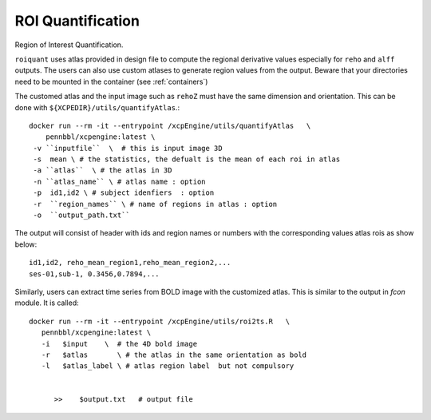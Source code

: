 .. _roiquants:

ROI Quantification
===================

Region of Interest Quantification.


``roiquant`` uses atlas provided in design file to compute the  regional derivative values
especially for ``reho``  and ``alff`` outputs.  The users can also use custom atlases to generate
region values from the output. Beware that your directories need to be mounted in the container
(see :ref:`containers`)

The customed atlas and the input image such as ``rehoZ`` must  have the same dimension and
orientation.  This can be done with ``${XCPEDIR}/utils/quantifyAtlas``.::

   docker run --rm -it --entrypoint /xcpEngine/utils/quantifyAtlas   \
       pennbbl/xcpengine:latest \
    -v ``inputfile``  \  # this is input image 3D
    -s  mean \ # the statistics, the defualt is the mean of each roi in atlas
    -a ``atlas``  \ # the atlas in 3D
    -n ``atlas_name`` \ # atlas name : option
    -p  id1,id2 \ # subject idenfiers  : option
    -r  ``region_names`` \ # name of regions in atlas : option
    -o  ``output_path.txt``

The output will consist of header with ids and region names  or numbers with the corresponding
values atlas rois as show below::

     id1,id2, reho_mean_region1,reho_mean_region2,...
     ses-01,sub-1, 0.3456,0.7894,...


Similarly, users can extract time series from BOLD image with the customized atlas. This is similar
to the output in `fcon` module.  It is called::

   docker run --rm -it --entrypoint /xcpEngine/utils/roi2ts.R   \
      pennbbl/xcpengine:latest \
      -i   $input    \  # the 4D bold image
      -r   $atlas       \ # the atlas in the same orientation as bold
      -l   $atlas_label \ # atlas region label  but not compulsory


         >>    $output.txt   # output file
